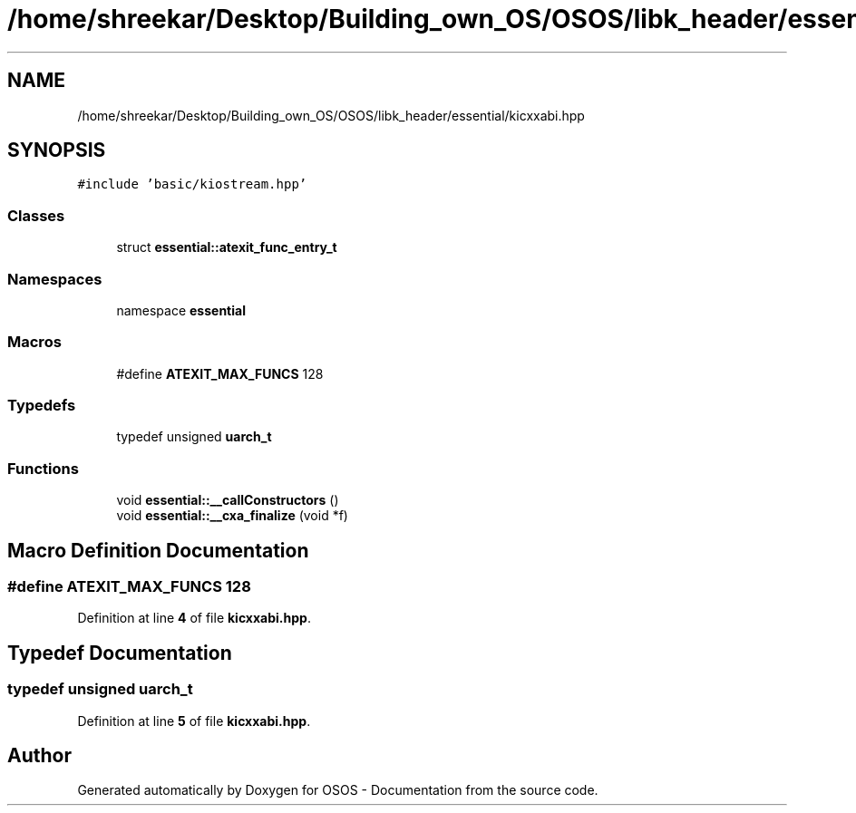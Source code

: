 .TH "/home/shreekar/Desktop/Building_own_OS/OSOS/libk_header/essential/kicxxabi.hpp" 3 "Fri Oct 24 2025 00:40:52" "OSOS - Documentation" \" -*- nroff -*-
.ad l
.nh
.SH NAME
/home/shreekar/Desktop/Building_own_OS/OSOS/libk_header/essential/kicxxabi.hpp
.SH SYNOPSIS
.br
.PP
\fC#include 'basic/kiostream\&.hpp'\fP
.br

.SS "Classes"

.in +1c
.ti -1c
.RI "struct \fBessential::atexit_func_entry_t\fP"
.br
.in -1c
.SS "Namespaces"

.in +1c
.ti -1c
.RI "namespace \fBessential\fP"
.br
.in -1c
.SS "Macros"

.in +1c
.ti -1c
.RI "#define \fBATEXIT_MAX_FUNCS\fP   128"
.br
.in -1c
.SS "Typedefs"

.in +1c
.ti -1c
.RI "typedef unsigned \fBuarch_t\fP"
.br
.in -1c
.SS "Functions"

.in +1c
.ti -1c
.RI "void \fBessential::__callConstructors\fP ()"
.br
.ti -1c
.RI "void \fBessential::__cxa_finalize\fP (void *f)"
.br
.in -1c
.SH "Macro Definition Documentation"
.PP 
.SS "#define ATEXIT_MAX_FUNCS   128"

.PP
Definition at line \fB4\fP of file \fBkicxxabi\&.hpp\fP\&.
.SH "Typedef Documentation"
.PP 
.SS "typedef unsigned \fBuarch_t\fP"

.PP
Definition at line \fB5\fP of file \fBkicxxabi\&.hpp\fP\&.
.SH "Author"
.PP 
Generated automatically by Doxygen for OSOS - Documentation from the source code\&.
